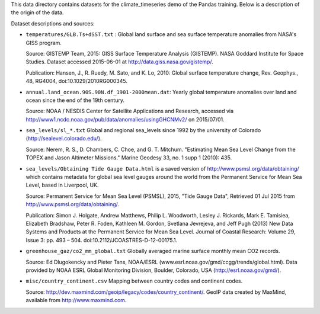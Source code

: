 This data directory contains datasets for the climate_timeseries demo of the
Pandas training. Below is a description of the origin of the data.

Dataset descriptions and sources:

- ``temperatures/GLB.Ts+dSST.txt`` : Global land surface and
  sea surface temperature anomalies from NASA's GISS program.

  Source: GISTEMP Team, 2015: GISS Surface Temperature Analysis (GISTEMP). NASA
  Goddard Institute for Space Studies. Dataset accessed 2015-06-01 at
  http://data.giss.nasa.gov/gistemp/.

  Publication: Hansen, J., R. Ruedy, M. Sato, and K. Lo, 2010: Global surface
  temperature change, Rev. Geophys., 48, RG4004, doi:10.1029/2010RG000345.

- ``annual.land_ocean.90S.90N.df_1901-2000mean.dat``: Yearly global temperature
  anomalies over land and ocean since the end of the 19th century.

  Source: NOAA / NESDIS Center for Satellite Applications and Research,
  accessed via http://www1.ncdc.noaa.gov/pub/data/anomalies/usingGHCNMv2/ on
  2015/07/01.

- ``sea_levels/sl_*.txt`` Global and regional sea_levels since 1992 by the
  university of Colorado (http://sealevel.colorado.edu/).

  Source:  Nerem, R. S., D. Chambers, C. Choe, and G. T. Mitchum. "Estimating
  Mean Sea Level Change from the TOPEX and Jason Altimeter Missions." Marine
  Geodesy 33, no. 1 supp 1 (2010): 435.

- ``sea_levels/Obtaining Tide Gauge Data.html`` is a saved version of
  http://www.psmsl.org/data/obtaining/ which contains metadata for global sea
  level gauges around the world from the Permanent Service for Mean Sea Level,
  based in Liverpool, UK.

  Source: Permanent Service for Mean Sea Level (PSMSL), 2015,
  "Tide Gauge Data", Retrieved 01 Jul 2015 from
  http://www.psmsl.org/data/obtaining/.

  Publication: Simon J. Holgate, Andrew Matthews, Philip L. Woodworth,
  Lesley J. Rickards, Mark E. Tamisiea, Elizabeth Bradshaw, Peter R. Foden,
  Kathleen M. Gordon, Svetlana Jevrejeva, and Jeff Pugh (2013) New Data Systems
  and Products at the Permanent Service for Mean Sea Level. Journal of Coastal
  Research: Volume 29, Issue 3: pp. 493 – 504. doi:10.2112/JCOASTRES-D-12-00175.1.

- ``greenhouse_gaz/co2_mm_global.txt`` Globally averaged marine surface monthly
  mean CO2 records.

  Source: Ed Dlugokencky and Pieter Tans, NOAA/ESRL
  (www.esrl.noaa.gov/gmd/ccgg/trends/global.html).
  Data provided by NOAA ESRL Global Monitoring Division, Boulder, Colorado, USA
  (http://esrl.noaa.gov/gmd/).

- ``misc/country_continent.csv`` Mapping between country codes and continent
  codes.

  Source: http://dev.maxmind.com/geoip/legacy/codes/country_continent/. GeoIP
  data created by MaxMind, available from http://www.maxmind.com.
